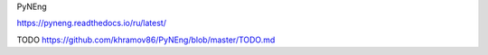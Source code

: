 PyNEng

https://pyneng.readthedocs.io/ru/latest/

TODO https://github.com/khramov86/PyNEng/blob/master/TODO.md
